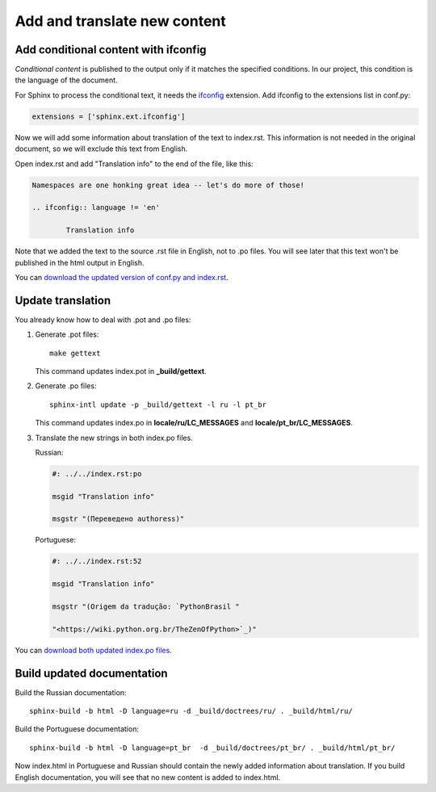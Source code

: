 Add and translate new content
-----------------------------

Add conditional content with ifconfig
~~~~~~~~~~~~~~~~~~~~~~~~~~~~~~~~~~~~~

*Conditional content* is published to the output only if it matches the
specified conditions. In our project, this condition is the language of
the document.

For Sphinx to process the conditional text, it needs the
`ifconfig <https://www.sphinx-doc.org/en/master/usage/extensions/ifconfig.html>`_
extension. Add ifconfig to the extensions list in conf.py:

.. code-block:: python

	extensions = ['sphinx.ext.ifconfig']

Now we will add some information about translation of the text to
index.rst. This information is not needed in the original document, so
we will exclude this text from English.

Open index.rst and add "Translation info" to the end of the file, like
this:

.. code-block:: rst

	Namespaces are one honking great idea -- let's do more of those!

	.. ifconfig:: language != 'en'

		Translation info

Note that we added the text to the source .rst file in English, not to
.po files. You will see later that this text won't be published in the
html output in English.

You can `download the updated version of conf.py and index.rst <../_static/conf-index-ifconfig.zip>`_.

Update translation
~~~~~~~~~~~~~~~~~~

You already know how to deal with .pot and .po files:

1. Generate .pot files::

    make gettext

   This command updates index.pot in **_build/gettext**.

2. Generate .po files::

    sphinx-intl update -p _build/gettext -l ru -l pt_br

   This command updates index.po in **locale/ru/LC_MESSAGES** and
   **locale/pt_br/LC_MESSAGES**.

3. Translate the new strings in both index.po files.

   Russian:
   
   .. code-block:: po

    #: ../../index.rst:po

    msgid "Translation info"

    msgstr "(Переведено authoress)"

   Portuguese:
   
   .. code-block:: po

    #: ../../index.rst:52

    msgid "Translation info"

    msgstr "(Origem da tradução: `PythonBrasil "

    "<https://wiki.python.org.br/TheZenOfPython>`_)"

You can `download both updated index.po files <../_static/index-po-updated.zip>`_.

Build updated documentation
~~~~~~~~~~~~~~~~~~~~~~~~~~~

Build the Russian documentation::

	sphinx-build -b html -D language=ru -d _build/doctrees/ru/ . _build/html/ru/

Build the Portuguese documentation::

	sphinx-build -b html -D language=pt_br  -d _build/doctrees/pt_br/ . _build/html/pt_br/

Now index.html in Portuguese and Russian should contain the newly added
information about translation. If you build English documentation, you
will see that no new content is added to index.html.